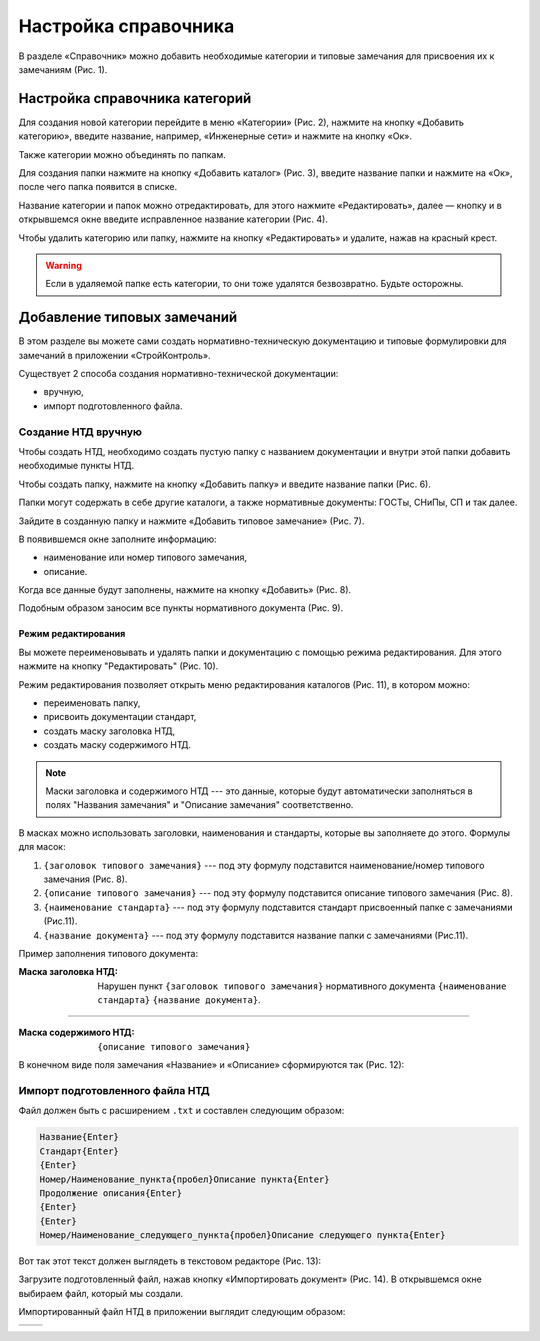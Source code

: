 Настройка справочника
=====================

В разделе «Справочник» можно добавить необходимые категории и типовые замечания для присвоения их к замечаниям (Рис. 1).

..  thumbnail:: images/ref-books-setup-1-ref-books-menu.gif
    :alt: Настройка справочника категорий
    :align: center
    :title: Рис. 1. Настройка справочника категорий
    :show_caption: True

Настройка справочника категорий
-------------------------------

Для создания новой категории перейдите в меню «Категории» (Рис. 2), нажмите на кнопку «Добавить категорию»,
введите название, например, «Инженерные сети» и нажмите на кнопку «Ок».

..  thumbnail:: images/ref-books-setup-2-category-creating.gif
    :alt: Создание новой категории
    :align: center
    :title: Рис. 2. Создание новой категории 
    :show_caption: True

Также категории можно объединять по папкам.

Для создания папки нажмите на кнопку «Добавить каталог» (Рис. 3), введите название папки и нажмите на «Ок», после чего папка появится в списке.

..  thumbnail:: images/ref-books-setup-3-catalogue-creating.png
    :alt: Создание каталога категорий
    :align: center
    :title: Рис. 3. Создание каталога категорий 
    :show_caption: True

Название категории и папок можно отредактировать, для этого нажмите «Редактировать»,
далее — кнопку и в открывшемся окне введите исправленное название категории (Рис. 4). 

..  thumbnail:: images/ref-books-setup-4-editing.png
    :alt: Редактирование категории/папки
    :align: center
    :title: Рис. 4. Редактирование категории/папки
    :show_caption: True

Чтобы удалить категорию или папку, нажмите на кнопку «Редактировать» и удалите, нажав на красный крест.

..  warning:: Если в удаляемой папке есть категории, то они тоже удалятся безвозвратно. Будьте осторожны.

Добавление типовых замечаний
----------------------------

..  thumbnail:: images/ref-books-setup-5-typical-tasks.png
    :alt: Раздел "Типовые замечания"
    :align: center
    :title: Рис. 5. Раздел "Типовые замечания"
    :show_caption: True

В этом разделе вы можете сами создать нормативно-техническую документацию и типовые формулировки для замечаний в приложении «СтройКонтроль».

Существует 2 способа создания нормативно-технической документации:

*   вручную,
*   импорт подготовленного файла.

Создание НТД вручную
++++++++++++++++++++

Чтобы создать НТД, необходимо создать пустую папку с названием документации и внутри этой папки добавить необходимые пункты НТД.

Чтобы создать папку, нажмите на кнопку «Добавить папку» и введите название папки (Рис. 6).

..  thumbnail:: images/ref-books-setup-6-typical-tasks-folder-creation.png
    :alt: Создание папки
    :align: center
    :title: Рис. 6. Создание папки
    :show_caption: True

Папки могут содержать в себе другие каталоги, а также нормативные документы: ГОСТы, СНиПы, СП и так далее.

Зайдите в созданную папку и нажмите «Добавить типовое замечание» (Рис. 7).

..  thumbnail:: images/ref-books-setup-7-typical-tasks-adding.png
    :alt: Добавление типовых замечаний
    :align: center
    :title: Рис. 7. Добавление типовых замечаний
    :show_caption: True

В появившемся окне заполните информацию:

*   наименование или номер типового замечания,
*   описание.

Когда все данные будут заполнены, нажмите на кнопку «Добавить» (Рис. 8).

..  thumbnail:: images/ref-books-setup-8-typical-tasks-creating.png
    :alt: Создание типовых замечаний
    :width: 70%
    :title: Рис. 8. Создание типовых замечаний
    :show_caption: True

Подобным образом заносим все пункты нормативного документа (Рис. 9).

..  thumbnail:: images/ref-books-setup-9-typical-tasks-list.png
    :alt: Список типовых замечаний
    :align: center
    :title: Рис. 9. Список типовых замечаний
    :show_caption: True

Режим редактирования
````````````````````

Вы можете переименовывать и удалять папки и документацию с помощью режима редактирования. 
Для этого нажмите на кнопку "Редактировать" (Рис. 10).

..  thumbnail:: images/ref-books-setup-10-typical-tasks-editing.gif
    :alt: Режим редактирования
    :align: center
    :title: Рис. 10. Режим редактирования
    :show_caption: True

Режим редактирования позволяет открыть меню редактирования каталогов (Рис. 11), в котором можно:

*   переименовать папку,
*   присвоить документации стандарт,
*   создать маску заголовка НТД,
*   создать маску содержимого НТД.

..  thumbnail:: images/ref-books-setup-11-typical-tasks-folder-editing.png
    :alt: Меню редактирования каталогов
    :width: 70%
    :title: Рис. 11. Меню редактирования каталогов
    :show_caption: True

..  note:: Маски заголовка и содержимого НТД --- это данные, которые будут автоматически заполняться в полях "Названия замечания"
    и "Описание замечания" соответственно.

В масках можно использовать заголовки, наименования и стандарты, которые вы заполняете до этого.
Формулы для масок:

#.  ``{заголовок типового замечания}`` --- под эту формулу подставится наименование/номер типового замечания (Рис. 8).
#.  ``{описание типового замечания}`` --- под эту формулу подставится описание типового замечания (Рис. 8).
#.  ``{наименование стандарта}`` --- под эту формулу подставится стандарт присвоенный папке с замечаниями (Рис.11).
#.  ``{название документа}`` --- под эту формулу подставится название папки с замечаниями (Рис.11).

Пример заполнения типового документа: 

:Маска заголовка НТД: Нарушен пункт ``{заголовок типового замечания}`` нормативного документа ``{наименование стандарта}`` ``{название документа}``.

----

:Маска содержимого НТД: ``{описание типового замечания}``

В конечном виде поля замечания «Название» и «Описание» сформируются так (Рис. 12):

..  thumbnail:: images/ref-books-setup-12-typical-tasks-autofill-result.png
    :alt: Заполнение полей «Название» и «Описание» из НТД
    :align: center
    :title: Рис. 12. Заполнение полей «Название» и «Описание» из НТД
    :show_caption: True

Импорт подготовленного файла НТД
++++++++++++++++++++++++++++++++

Файл должен быть с расширением ``.txt`` и составлен следующим образом:

..  code-block:: text

    Название{Enter}
    Стандарт{Enter}
    {Enter}
    Номер/Наименование_пункта{пробел}Описание пункта{Enter}
    Продолжение описания{Enter}
    {Enter}
    {Enter}
    Номер/Наименование_следующего_пункта{пробел}Описание следующего пункта{Enter}

Вот так этот текст должен выглядеть в текстовом редакторе (Рис. 13):

..  thumbnail:: images/ref-books-setup-13-typical-tasks-import-file-example.png
    :alt: Импорт подготовленный файл в текстовом редакторе
    :width: 70%
    :title: Рис. 13. Импорт подготовленный файл в текстовом редакторе
    :show_caption: True

Загрузите подготовленный файл, нажав кнопку «Импортировать документ» (Рис. 14). В открывшемся окне выбираем файл, который мы создали.

..  thumbnail:: images/ref-books-setup-14-typical-tasks-import.png
    :alt: Импорт подготовленного файла НТД
    :align: center
    :title: Рис. 14. Импорт подготовленного файла НТД
    :show_caption: True

Импортированный файл НТД в приложении выглядит следующим образом:

..  list-table::
        :widths: 50 50

        *   -   ..  thumbnail:: images/ref-books-setup-15-typical-tasks-imported-file-example.png
                    :alt: Импортированный документ в приложении
                    :align: center
                    :group: Импортированный документ
                    :title: Рис. 15. Импортированный документ в приложении
            -   ..  thumbnail:: images/ref-books-setup-16-typical-tasks-imported-file-example.png
                    :alt: Импортированный документ в приложении
                    :align: center
                    :group: Импортированный документ
                    :title: Рис. 16. Импортированный документ в приложении
